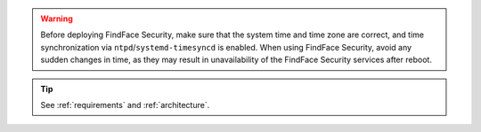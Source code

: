 

.. warning::
   Before deploying FindFace Security, make sure that the system time and time zone are correct, and time synchronization via ``ntpd``/``systemd-timesyncd`` is enabled. When using FindFace Security, avoid any sudden changes in time, as they may result in unavailability of the FindFace Security services after reboot.  

.. tip::
   See :ref:`requirements` and :ref:`architecture`.






